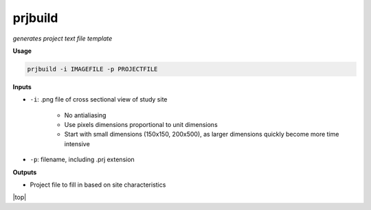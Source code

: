 prjbuild
#######################

*generates project text file template*

**Usage**

.. code-block:: bash

    prjbuild -i IMAGEFILE -p PROJECTFILE

**Inputs**

* ``-i``: .png file of cross sectional view of study site

    * No antialiasing
    * Use pixels dimensions proportional to unit dimensions
    * Start with small dimensions (150x150, 200x500), as larger
      dimensions quickly become more time intensive

* ``-p``: filename, including .prj extension


**Outputs**

* Project file to fill in based on site characteristics

.. |top| raw:: html

   <a href="#top">Back to top ↑</a>

|top|

